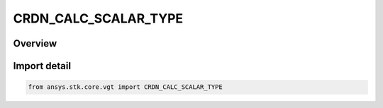CRDN_CALC_SCALAR_TYPE
=====================

.. py:class:: CRDN_CALC_SCALAR_TYPE

   IntEnum


.. py:currentmodule:: ansys.stk.core.vgt

Overview
--------

Import detail
-------------

.. code-block:: python

    from ansys.stk.core.vgt import CRDN_CALC_SCALAR_TYPE


